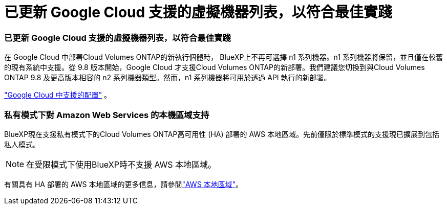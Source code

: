 = 已更新 Google Cloud 支援的虛擬機器列表，以符合最佳實踐
:allow-uri-read: 




=== 已更新 Google Cloud 支援的虛擬機器列表，以符合最佳實踐

在 Google Cloud 中部署Cloud Volumes ONTAP的新執行個體時， BlueXP上不再可選擇 n1 系列機器。n1 系列機器將保留，並且僅在較舊的現有系統中支援。從 9.8 版本開始，Google Cloud 才支援Cloud Volumes ONTAP的新部署。我們建議您切換到與Cloud Volumes ONTAP 9.8 及更高版本相容的 n2 系列機器類型。然而，n1 系列機器將可用於透過 API 執行的新部署。

https://docs.netapp.com/us-en/cloud-volumes-ontap-relnotes/reference-configs-gcp.html["Google Cloud 中支援的配置"^] 。



=== 私有模式下對 Amazon Web Services 的本機區域支持

BlueXP現在支援私有模式下的Cloud Volumes ONTAP高可用性 (HA) 部署的 AWS 本地區域。先前僅限於標準模式的支援現已擴展到包括私人模式。


NOTE: 在受限模式下使用BlueXP時不支援 AWS 本地區域。

有關具有 HA 部署的 AWS 本地區域的更多信息，請參閱link:https://docs.netapp.com/us-en/bluexp-cloud-volumes-ontap/concept-ha.html#aws-local-zones["AWS 本地區域"^]。
